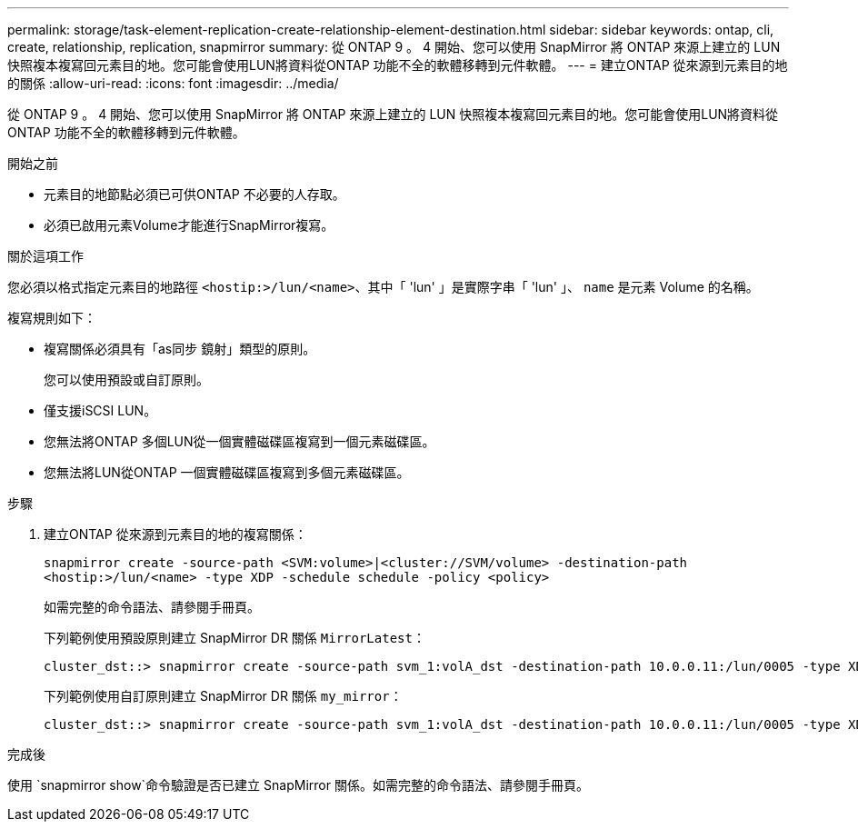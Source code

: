 ---
permalink: storage/task-element-replication-create-relationship-element-destination.html 
sidebar: sidebar 
keywords: ontap, cli, create, relationship, replication, snapmirror 
summary: 從 ONTAP 9 。 4 開始、您可以使用 SnapMirror 將 ONTAP 來源上建立的 LUN 快照複本複寫回元素目的地。您可能會使用LUN將資料從ONTAP 功能不全的軟體移轉到元件軟體。 
---
= 建立ONTAP 從來源到元素目的地的關係
:allow-uri-read: 
:icons: font
:imagesdir: ../media/


[role="lead"]
從 ONTAP 9 。 4 開始、您可以使用 SnapMirror 將 ONTAP 來源上建立的 LUN 快照複本複寫回元素目的地。您可能會使用LUN將資料從ONTAP 功能不全的軟體移轉到元件軟體。

.開始之前
* 元素目的地節點必須已可供ONTAP 不必要的人存取。
* 必須已啟用元素Volume才能進行SnapMirror複寫。


.關於這項工作
您必須以格式指定元素目的地路徑 `<hostip:>/lun/<name>`、其中「 'lun' 」是實際字串「 'lun' 」、 `name` 是元素 Volume 的名稱。

複寫規則如下：

* 複寫關係必須具有「as同步 鏡射」類型的原則。
+
您可以使用預設或自訂原則。

* 僅支援iSCSI LUN。
* 您無法將ONTAP 多個LUN從一個實體磁碟區複寫到一個元素磁碟區。
* 您無法將LUN從ONTAP 一個實體磁碟區複寫到多個元素磁碟區。


.步驟
. 建立ONTAP 從來源到元素目的地的複寫關係：
+
`snapmirror create -source-path <SVM:volume>|<cluster://SVM/volume> -destination-path <hostip:>/lun/<name> -type XDP -schedule schedule -policy <policy>`

+
如需完整的命令語法、請參閱手冊頁。

+
下列範例使用預設原則建立 SnapMirror DR 關係 `MirrorLatest`：

+
[listing]
----
cluster_dst::> snapmirror create -source-path svm_1:volA_dst -destination-path 10.0.0.11:/lun/0005 -type XDP -schedule my_daily -policy MirrorLatest
----
+
下列範例使用自訂原則建立 SnapMirror DR 關係 `my_mirror`：

+
[listing]
----
cluster_dst::> snapmirror create -source-path svm_1:volA_dst -destination-path 10.0.0.11:/lun/0005 -type XDP -schedule my_daily -policy my_mirror
----


.完成後
使用 `snapmirror show`命令驗證是否已建立 SnapMirror 關係。如需完整的命令語法、請參閱手冊頁。
